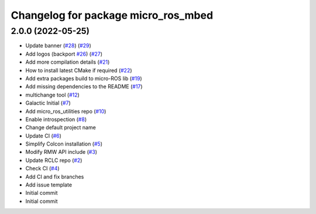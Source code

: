 ^^^^^^^^^^^^^^^^^^^^^^^^^^^^^^^^^^^^
Changelog for package micro_ros_mbed
^^^^^^^^^^^^^^^^^^^^^^^^^^^^^^^^^^^^

2.0.0 (2022-05-25)
------------------
* Update banner (`#28 <https://github.com/micro-ROS/micro_ros_mbed/issues/28>`_) (`#29 <https://github.com/micro-ROS/micro_ros_mbed/issues/29>`_)
* Add logos (backport `#26 <https://github.com/micro-ROS/micro_ros_mbed/issues/26>`_) (`#27 <https://github.com/micro-ROS/micro_ros_mbed/issues/27>`_)
* Add more compilation details (`#21 <https://github.com/micro-ROS/micro_ros_mbed/issues/21>`_)
* How to install latest CMake if required (`#22 <https://github.com/micro-ROS/micro_ros_mbed/issues/22>`_)
* Add extra packages build to micro-ROS lib (`#19 <https://github.com/micro-ROS/micro_ros_mbed/issues/19>`_)
* Add missing dependencies to the README (`#17 <https://github.com/micro-ROS/micro_ros_mbed/issues/17>`_)
* multichange tool (`#12 <https://github.com/micro-ROS/micro_ros_mbed/issues/12>`_)
* Galactic Initial (`#7 <https://github.com/micro-ROS/micro_ros_mbed/issues/7>`_)
* Add micro_ros_utilities repo (`#10 <https://github.com/micro-ROS/micro_ros_mbed/issues/10>`_)
* Enable introspection (`#8 <https://github.com/micro-ROS/micro_ros_mbed/issues/8>`_)
* Change default project name
* Update CI (`#6 <https://github.com/micro-ROS/micro_ros_mbed/issues/6>`_)
* Simplify Colcon installation (`#5 <https://github.com/micro-ROS/micro_ros_mbed/issues/5>`_)
* Modify RMW API include (`#3 <https://github.com/micro-ROS/micro_ros_mbed/issues/3>`_)
* Update RCLC repo (`#2 <https://github.com/micro-ROS/micro_ros_mbed/issues/2>`_)
* Check CI (`#4 <https://github.com/micro-ROS/micro_ros_mbed/issues/4>`_)
* Add CI and fix branches
* Add issue template
* Initial commit
* Initial commit

